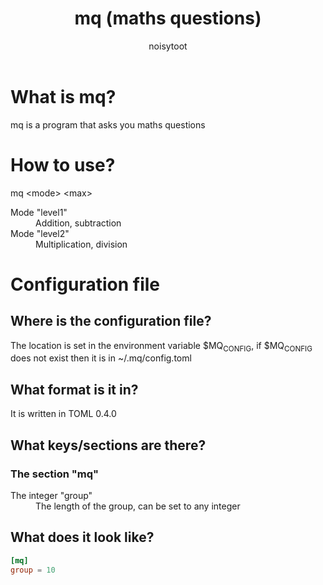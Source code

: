 #+TITLE: mq (maths questions)
#+AUTHOR: noisytoot
* What is mq?
  mq is a program that asks you maths questions
* How to use?
  mq <mode> <max>
  - Mode "level1" :: Addition, subtraction
  - Mode "level2" :: Multiplication, division
* Configuration file
** Where is the configuration file?
   The location is set in the environment variable $MQ_CONFIG, if $MQ_CONFIG does not exist then it is in ~/.mq/config.toml
** What format is it in?
   It is written in TOML 0.4.0
** What keys/sections are there?
*** The section "mq"
    - The integer "group" :: The length of the group, can be set to any integer
** What does it look like?
#+BEGIN_SRC toml
[mq]
group = 10
#+END_SRC
